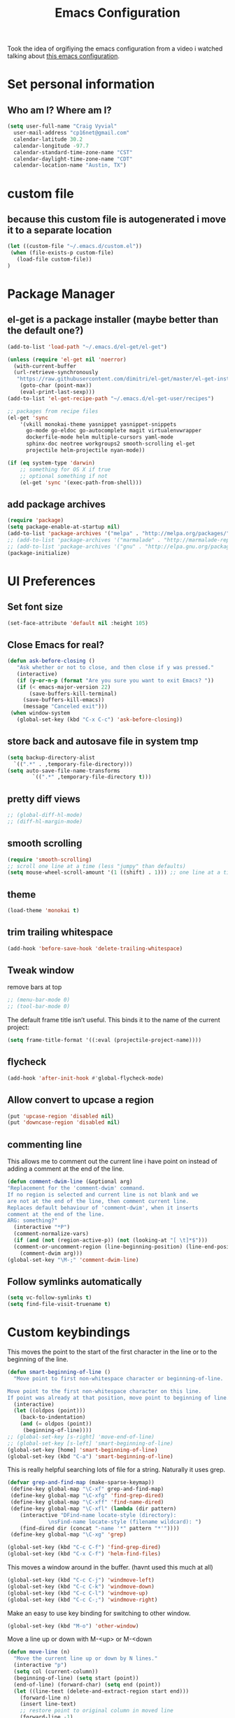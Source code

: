#+TITLE: Emacs Configuration

Took the idea of orgifiying the emacs configuration from a video i watched talking about [[https://github.com/hrs/dotfiles/blob/master/emacs.d/configuration.org][this emacs configuration]].

* Set personal information

** Who am I? Where am I?

#+BEGIN_SRC emacs-lisp
  (setq user-full-name "Craig Vyvial"
	user-mail-address "cp16net@gmail.com"
	calendar-latitude 30.2
	calendar-longitude -97.7
	calendar-standard-time-zone-name "CST"
	calendar-daylight-time-zone-name "CDT"
	calendar-location-name "Austin, TX")
#+END_SRC

* custom file

** because this custom file is autogenerated i move it to a separate location

#+BEGIN_SRC emacs-lisp
  (let ((custom-file "~/.emacs.d/custom.el"))
   (when (file-exists-p custom-file)
     (load-file custom-file))
  )
#+END_SRC

* Package Manager

** el-get is a package installer (maybe better than the default one?)

#+BEGIN_SRC emacs-lisp
  (add-to-list 'load-path "~/.emacs.d/el-get/el-get")

  (unless (require 'el-get nil 'noerror)
    (with-current-buffer
	(url-retrieve-synchronously
	 "https://raw.githubusercontent.com/dimitri/el-get/master/el-get-install.el")
      (goto-char (point-max))
      (eval-print-last-sexp)))
  (add-to-list 'el-get-recipe-path "~/.emacs.d/el-get-user/recipes")

  ;; packages from recipe files
  (el-get 'sync
	  '(vkill monokai-theme yasnippet yasnippet-snippets
	    go-mode go-eldoc go-autocomplete magit virtualenvwrapper
	    dockerfile-mode helm multiple-cursors yaml-mode
	    sphinx-doc neotree workgroups2 smooth-scrolling el-get
	    projectile helm-projectile nyan-mode))

  (if (eq system-type 'darwin)
      ;; something for OS X if true
      ;; optional something if not
      (el-get 'sync '(exec-path-from-shell)))

#+END_SRC

** add package archives

#+BEGIN_SRC emacs-lisp
  (require 'package)
  (setq package-enable-at-startup nil)
  (add-to-list 'package-archives '("melpa" . "http://melpa.org/packages/"))
  ;; (add-to-list 'package-archives '("marmalade" . "http://marmalade-repo.org/packages/"))
  ;; (add-to-list 'package-archives '("gnu" . "http://elpa.gnu.org/packages/"))
  (package-initialize)
#+END_SRC

* UI Preferences

** Set font size

#+BEGIN_SRC emacs-lisp
  (set-face-attribute 'default nil :height 105)
#+END_SRC

** Close Emacs for real?

#+BEGIN_SRC emacs-lisp
  (defun ask-before-closing ()
     "Ask whether or not to close, and then close if y was pressed."
     (interactive)
     (if (y-or-n-p (format "Are you sure you want to exit Emacs? "))
	 (if (< emacs-major-version 22)
	     (save-buffers-kill-terminal)
	   (save-buffers-kill-emacs))
       (message "Canceled exit")))
   (when window-system
     (global-set-key (kbd "C-x C-c") 'ask-before-closing))
#+END_SRC

** store back and autosave file in system tmp

#+BEGIN_SRC emacs-lisp
  (setq backup-directory-alist
	`((".*" . ,temporary-file-directory)))
  (setq auto-save-file-name-transforms
	      `((".*" ,temporary-file-directory t)))
#+END_SRC

** pretty diff views

#+BEGIN_SRC emacs-lisp
  ;; (global-diff-hl-mode)
  ;; (diff-hl-margin-mode)
#+END_SRC

** smooth scrolling

#+BEGIN_SRC emacs-lisp
  (require 'smooth-scrolling)
  ;; scroll one line at a time (less "jumpy" than defaults)
  (setq mouse-wheel-scroll-amount '(1 ((shift) . 1))) ;; one line at a time
#+END_SRC

** theme

#+BEGIN_SRC emacs-lisp
  (load-theme 'monokai t)
#+END_SRC

** trim trailing whitespace

#+BEGIN_SRC emacs-lisp
  (add-hook 'before-save-hook 'delete-trailing-whitespace)
#+END_SRC

** Tweak window

remove bars at top

#+BEGIN_SRC emacs-lisp
  ;; (menu-bar-mode 0)
  ;; (tool-bar-mode 0)
#+END_SRC

The default frame title isn’t useful. This binds it to the name of the current project:

#+BEGIN_SRC emacs-lisp
  (setq frame-title-format '((:eval (projectile-project-name))))
#+END_SRC

** flycheck

#+BEGIN_SRC emacs-lisp
  (add-hook 'after-init-hook #'global-flycheck-mode)
#+END_SRC

** Allow convert to upcase a region

#+BEGIN_SRC emacs-lisp
  (put 'upcase-region 'disabled nil)
  (put 'downcase-region 'disabled nil)
#+END_SRC

** commenting line

This allows me to comment out the current line i have point on instead of adding a comment at the end of the line.

#+BEGIN_SRC emacs-lisp
  (defun comment-dwim-line (&optional arg)
  "Replacement for the 'comment-dwim' command.
  If no region is selected and current line is not blank and we
  are not at the end of the line, then comment current line.
  Replaces default behaviour of 'comment-dwim', when it inserts
  comment at the end of the line.
  ARG: something?"
    (interactive "*P")
    (comment-normalize-vars)
    (if (and (not (region-active-p)) (not (looking-at "[ \t]*$")))
	(comment-or-uncomment-region (line-beginning-position) (line-end-position))
      (comment-dwim arg)))
  (global-set-key "\M-;" 'comment-dwim-line)
#+END_SRC

** Follow symlinks automatically

#+BEGIN_SRC emacs-lisp
  (setq vc-follow-symlinks t)
  (setq find-file-visit-truename t)
#+END_SRC

* Custom keybindings

This moves the point to the start of the first character in the line or to the beginning of the line.

#+BEGIN_SRC emacs-lisp
  (defun smart-beginning-of-line ()
    "Move point to first non-whitespace character or beginning-of-line.

  Move point to the first non-whitespace character on this line.
  If point was already at that position, move point to beginning of line."
    (interactive)
    (let ((oldpos (point)))
      (back-to-indentation)
      (and (= oldpos (point))
	   (beginning-of-line))))
  ;; (global-set-key [s-right] 'move-end-of-line)
  ;; (global-set-key [s-left] 'smart-beginning-of-line)
  (global-set-key [home] 'smart-beginning-of-line)
  (global-set-key (kbd "C-a") 'smart-beginning-of-line)
#+END_SRC

This is really helpful searching lots of file for a string. Naturally it uses grep.

#+BEGIN_SRC emacs-lisp
  (defvar grep-and-find-map (make-sparse-keymap))
   (define-key global-map "\C-xf" grep-and-find-map)
   (define-key global-map "\C-xfg" 'find-grep-dired)
   (define-key global-map "\C-xff" 'find-name-dired)
   (define-key global-map "\C-xfl" (lambda (dir pattern)
	  (interactive "DFind-name locate-style (directory):
		       \nsFind-name locate-style (filename wildcard): ")
	  (find-dired dir (concat "-name '*" pattern "*'"))))
   (define-key global-map "\C-xg" 'grep)

  (global-set-key (kbd "C-c C-f") 'find-grep-dired)
  (global-set-key (kbd "C-x C-f") 'helm-find-files)
#+END_SRC

This moves a window around in the buffer. (havnt used this much at all)

#+BEGIN_SRC emacs-lisp
  (global-set-key (kbd "C-c C-j") 'windmove-left)
  (global-set-key (kbd "C-c C-k") 'windmove-down)
  (global-set-key (kbd "C-c C-l") 'windmove-up)
  (global-set-key (kbd "C-c C-;") 'windmove-right)
#+END_SRC

Make an easy to use key binding for switching to other window.

#+BEGIN_SRC emacs-lisp
  (global-set-key (kbd "M-o") 'other-window)
#+END_SRC

Move a line up or down with M-<up> or M-<down

#+BEGIN_SRC emacs-lisp
  (defun move-line (n)
    "Move the current line up or down by N lines."
    (interactive "p")
    (setq col (current-column))
    (beginning-of-line) (setq start (point))
    (end-of-line) (forward-char) (setq end (point))
    (let ((line-text (delete-and-extract-region start end)))
      (forward-line n)
      (insert line-text)
      ;; restore point to original column in moved line
      (forward-line -1)
      (forward-char col)))

  (defun move-line-up (n)
    "Move the current line up by N lines."
    (interactive "p")
    (move-line (if (null n) -1 (- n))))

  (defun move-line-down (n)
    "Move the current line down by N lines."
    (interactive "p")
    (move-line (if (null n) 1 n)))

  (global-set-key (kbd "M-<up>") 'move-line-up)
  (global-set-key (kbd "M-<down>") 'move-line-down)
#+END_SRC

* Programming Customizations

** Git integration with Magit

#+BEGIN_SRC emacs-lisp
  (require 'magit)
  (define-key global-map (kbd "C-c m") 'magit-status)
  ;; override the mailto keyboard default because i keep screwing up and i dont use it.
  (define-key global-map (kbd "C-x m") 'magit-status)
#+END_SRC

** Python

*** Virtualenv location for pymacs

#+BEGIN_SRC emacs-lisp
  (push "~/.virtualenvs/default/bin" exec-path)
  (setenv "PATH"
	  (concat
	   "~/.virtualenvs/default/bin" ":"
	   (getenv "PATH")
	   ))
#+END_SRC

*** virtualenv wrapper

#+BEGIN_SRC emacs-lisp
  (require 'virtualenvwrapper)
  (venv-initialize-interactive-shells) ;; if you want interactive shell support
  (venv-initialize-eshell) ;; if you want eshell support
  ;; note that setting `venv-location` is not necessary if you
  ;; use the default location (`~/.virtualenvs`), or if the
  ;; the environment variable `WORKON_HOME` points to the right place
  (setq venv-location "/home/cp16net/.virtualenvs/")
#+END_SRC

*** jedi mode

Jedi needs a python package installed in a virtualenv so set the per-installed venv here.

#+BEGIN_SRC emacs-lisp
  (setq jedi:environment-virtualenv (list (expand-file-name "~/.emacs.d/.python-environments/")))
#+END_SRC

Setup jedi mode to do python code completion with docs.

#+BEGIN_SRC emacs-lisp
  (add-hook 'python-mode-hook 'jedi:setup)
  (setq jedi:setup-keys t)                      ; optional
  (setq jedi:complete-on-dot t)                 ; optional
  (setq jedi:environment-root "/home/cp16net/.virtualenvs/")
  (setq jedi:environment-virtualenv nil)
#+END_SRC

Sphinx dox enabled for python

#+BEGIN_SRC emacs-lisp
   ;; C-c M-d
  (add-hook 'python-mode-hook (lambda ()
				(require 'sphinx-doc)
				(sphinx-doc-mode t)))
#+END_SRC

** go

#+BEGIN_SRC emacs-lisp
  ;; Snag the user's PATH and GOPATH
  (when (memq window-system '(mac ns))
    (exec-path-from-shell-initialize)
    (exec-path-from-shell-copy-env "GOPATH"))

  ;; Define function to call when go-mode loads
  (defun my-go-mode-hook ()
    "Custom go mode hook to load my stuff."
    (setq gofmt-command "goimports")                   ; gofmt uses invokes goimports
    (add-hook 'before-save-hook 'gofmt-before-save)    ; gofmt before every save
       (if (not (string-match "go" compile-command))   ; set compile command default
	(set (make-local-variable 'compile-command)
	     "go build -v && go test -v && go vet"))

    ;; guru settings
    (go-guru-hl-identifier-mode)                    ; highlight identifiers

    ;; Key bindings specific to go-mode
    (local-set-key (kbd "M-.") 'godef-jump)         ; Go to definition
    (local-set-key (kbd "M-*") 'pop-tag-mark)       ; Return from whence you came
    (local-set-key (kbd "M-p") 'compile)            ; Invoke compiler
    (local-set-key (kbd "M-P") 'recompile)          ; Redo most recent compile cmd
    (local-set-key (kbd "M-]") 'next-error)         ; Go to next error (or msg)
    (local-set-key (kbd "M-[") 'previous-error)     ; Go to previous error or msg

    ;; Misc go stuff
    (auto-complete-mode 1))                         ; Enable auto-complete mode

  ;; Connect go-mode-hook with the function we just defined
  (add-hook 'go-mode-hook 'my-go-mode-hook)

  ;; Ensure the go specific autocomplete is active in go-mode.
  (with-eval-after-load 'go-mode
     (require 'go-autocomplete))
#+END_SRC

** javascript

#+BEGIN_SRC emacs-lisp
  (setq js-indent-level 2)
#+END_SRC

** yaml

#+BEGIN_SRC emacs-lisp
  (require 'yaml-mode)
  (add-to-list 'auto-mode-alist '("\\.yml\\'" . yaml-mode))
  ;; make enter <newline> with indent
  (add-hook 'yaml-mode-hook
	    '(lambda ()
	       (define-key yaml-mode-map "\C-m" 'newline-and-indent)))
#+END_SRC

** docker file mode

#+BEGIN_SRC emacs-lisp
  (require 'dockerfile-mode)
  (add-to-list 'auto-mode-alist '("Dockerfile\\'" . dockerfile-mode))
#+END_SRC

** Snippets

#+BEGIN_SRC emacs-lisp
  (require 'yasnippet)
  (yas-global-mode 1)
  (yas-load-directory "~/.emacs.d/snippets")
  (add-hook 'term-mode-hook (lambda() (setq yas-dont-activate t)))
#+END_SRC

* multiple cursors

This is a really nice way to do multiple edits in a file. I've used ctrl-d in sublime alot and foudn this very similar.

#+BEGIN_SRC emacs-lisp
  (require 'multiple-cursors)
  ;; add a cursor to each line in selected region
  (global-set-key (kbd "C-S-c C-S-c") 'mc/edit-lines)
  ;; add cursor not continuous lines (based on keywords in buffer
  (global-set-key (kbd "C->") 'mc/mark-next-like-this)
  (global-set-key (kbd "C-<") 'mc/mark-previous-like-this)
  (global-set-key (kbd "C-c C-<") 'mc/mark-all-like-this)
  ;; get out of multiple cursor mode (press <return> or C-g)
  ;; If you want to insert a newline in multiple-cursors-mode, use C-j.
#+END_SRC

* desktop save mode

This allow me to save history and buffers and reopen emacs like it was when i had to exit. This comes in handy when i need to restart my machine for updates or something.

#+BEGIN_SRC emacs-lisp
  (setq desktop-dirname "~/.emacs.d/")
  (desktop-save-mode 1)
   (setq savehist-additional-variables              ;; also save...
	 '(search-ring regexp-search-ring kill-ring);; ... my search entries
	 savehist-file "~/.emacs.d/savehist")           ;; keep my home clean
   (savehist-mode t)                                ;; do customization before activate
   ;; (add-to-list 'savehist-addition-variables 'kill-ring)
#+END_SRC

* helm mode

#+BEGIN_SRC emacs-lisp
  (require 'helm-config)
  (require 'helm)
  (global-set-key (kbd "M-x") #'helm-M-x)
  (global-set-key (kbd "C-x b") 'helm-mini)
  (helm-mode 1)
  (projectile-global-mode)
  (setq projectile-completion-system 'helm)
  (helm-projectile-on)
#+END_SRC

* company mode

AKA complete anything mode.

#+BEGIN_SRC emacs-lisp
  ;; (add-hook 'after-init-hook 'global-company-mode)

  ;; add python completion for company mode
  ;; (add-hook 'python-mode-hook 'anaconda-mode)
#+END_SRC

* org mode

I like using =TODO->NEXT->IN PROGRES->DONE->CANCELLED= and my progression.

Org docs are stored in my dropbox location to sync with other tools.

#+BEGIN_SRC emacs-lisp
  (add-to-list 'auto-mode-alist '("\\.\\(org\\|org_archive\\)$" . org-mode))
  (require 'org)
  ;; Standard key bindings
  (global-set-key "\C-cl" 'org-store-link)
  (global-set-key "\C-ca" 'org-agenda)
  (global-set-key "\C-cb" 'org-iswitchb)
  ;; TODO keywords list setup
  (setq org-todo-keywords
	(quote ((sequence "TODO(t)" "NEXT(n)" "IN PROGRESS(i)" "|" "DONE(d)")
		(sequence "|" "CANCELLED(c)"))))
  (setq org-todo-keyword-faces
	(quote (("TODO" :foreground "red" :weight bold)
		("NEXT" :foreground "yellow" :weight bold)
		("IN PROGRESS" :foreground "green" :weight bold)
		("DONE" :foreground "forest green" :weight bold)
		("CANCELLED" :foreground "forest green" :weight bold)
		)))
  (setq org-default-notes-file "~/orgfiles/notes.org")
  (define-key global-map "\C-cc" 'org-capture)
  (define-key global-map "\C-cx"
    (lambda () (interactive) (org-capture nil "t")))
#+END_SRC

Make TAB act as if it were issued in a buffer of the language’s major mode.

#+BEGIN_SRC emacs-lisp
  (setq org-src-tab-acts-natively t)
#+END_SRC

* emacs neotree

https://github.com/jaypei/emacs-neotree

A nice tree broswer on the side for directories/files.

#+BEGIN_SRC emacs-lisp
  (require 'neotree)
  ;; shortcut for neotree
  (global-set-key [f8] 'neotree-toggle)
  ;; theme icons for tree these look terrible on ubunut linux emacs i've been using so disabling it for now.
  ;; (setq neo-theme (if (display-graphic-p) 'icons 'arrow))
  ;; open neotree to file node in tree
  (setq neo-smart-open t)
  ;; projectile switches to the node in the tree automatically
  (setq projectile-switch-project-action 'neotree-projectile-action)
#+END_SRC

* nyan mode

Gotta have some nyan cat mode. :)

#+BEGIN_SRC emacs-lisp
  (nyan-mode 1)
#+END_SRC

* workgroups

Workgroups allows me to setup different windows for different tasks i'm doing. This could be workgroups for org, dev, web, or email. *Required to be at the end.*

#+BEGIN_SRC emacs-lisp
  (require 'workgroups2)
  ;; Change some settings
  (workgroups-mode 1)        ; put this one at the bottom of .emacs
#+END_SRC
